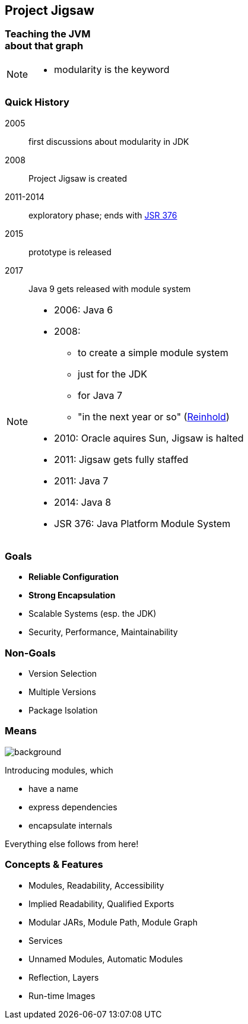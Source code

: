 == Project Jigsaw

++++
<h3>Teaching the JVM<br/>about that graph</h3>
++++

[NOTE.speaker]
--
* modularity is the keyword
--


=== Quick History

2005:: first discussions about modularity in JDK
2008:: Project Jigsaw is created
2011-2014:: exploratory phase;
ends with https://www.jcp.org/en/jsr/detail?id=376[JSR 376]
2015:: prototype is released
2017:: Java 9 gets released with module system



[NOTE.speaker]
--
* 2006: Java 6
* 2008:
** to create a simple module system
** just for the JDK
** for Java 7
** "in the next year or so" (http://mreinhold.org/blog/jigsaw[Reinhold])
* 2010: Oracle aquires Sun, Jigsaw is halted
* 2011: Jigsaw gets fully staffed
* 2011: Java 7
* 2014: Java 8
* JSR 376: Java Platform Module System
--

////

// ############# //
// H I S T O R Y //
// ############# //


== History ==


=== Distant Past ...

2005/2006:: https://jcp.org/en/jsr/detail?id=277[JSR 277] and https://jcp.org/en/jsr/detail?id=294[JSR 294] start talking about modularizing the JDK
2008::
** JSR 277 is abandoned due to complexity
** JSR 294 becomes the vehicle for the new Project Jigsaw:
+
*** to create a simple module system
*** just for the JDK
*** "in the next year or so" [http://mreinhold.org/blog/jigsaw[Reinhold]]
2010:: Oracle acquires Sun; Jigsaw is halted
2011:: demand for a standard Java module system is reestablished

[NOTE.speaker]
--
* December 2006: Java 6
* July 2011: Java 7
* March 2014: Java 8
--


=== ... Past ...

2011::
** demand for a standard Java module system is reestablished
** requirements are formulated
** Jigsaw is chosen as the vehicle
** gets fully staffed
** enters "exploratory phase"
2012::
** Jigsaw postponed to Java 9
** Compact Profiles fill the gap (https://openjdk.org/jeps/161[JEP 161])
** modularization is prepared in Java 8 (https://openjdk.org/jeps/162[JEP 162])

[NOTE.speaker]
--
* December 2006: Java 6
* July 2011: Java 7
* March 2014: Java 8
--


=== ... Present ...

2014::
** exploratory phase ends with a plethora of JEPs:
*** https://openjdk.org/jeps/200[JEP 200]: define a modular structure for the JDK
*** https://openjdk.org/jeps/201[JEP 201]: reorganize source
*** https://openjdk.org/jeps/220[JEP 220]: create run-time images for modules
*** https://openjdk.org/jeps/260[JEP 260]: encapsulate (most) internal APIs
*** https://openjdk.org/jeps/261[JEP 261]: implement module system
** all collected under https://www.jcp.org/en/jsr/detail?id=376[JSR 376: Java Platform Module System]
2015::
JDK-9-with-Jigsaw https://jdk9.java.net/jigsaw/[early access builds] contain all relevant changes to experiment with the module system


=== ... Future

2016::
** *May*: JDK 9: feature complete
** *June*: JSR 376: public review
** *December*: JSR 376: final draft
2017::
** *January*: JDK 9: final release candidate
** *March*:
*** JSR 376: final release
*** JDK 9: general availability


=== Disclaimer / Call to arms
image::images/flag-amsterdam.jpg[background, size=cover]

* this is based on early access builds
* some things can still change
* *time for community feedback +
is running out*

////


=== Goals

* *Reliable Configuration*
* *Strong Encapsulation*
* Scalable Systems (esp. the JDK)
* Security, Performance, Maintainability

+++<h3>Non-Goals</h3>+++

* Version Selection
* Multiple Versions
* Package Isolation


=== Means
image::images/puzzle-cubed.jpg[background, size=cover]

Introducing modules, which

* have a name
* express dependencies
* encapsulate internals

Everything else follows from here!


=== Concepts & Features

* Modules, Readability, Accessibility
* Implied Readability, Qualified Exports
* Modular JARs, Module Path, Module Graph
* Services
* Unnamed Modules, Automatic Modules
* Reflection, Layers
* Run-time Images

////
++++
<ul>
	<li><p>Modules, Readability, Accessibility</p></li>
	<li><p>Implied Readability, Qualified Exports</p></li>
	<li><p>Modular JARs, Module Path, Module Graph</p></li>
	<li><p>Services</p></li>
	<li><p>Unnamed Modules, Automatic Modules</p></li>
	<li class="fragment dim" data-fragment-index="1"><p>Reflection, Layers</p></li>
	<li class="fragment dim" data-fragment-index="1"><p>Run-time Images</p></li>
</ul>
++++
////
